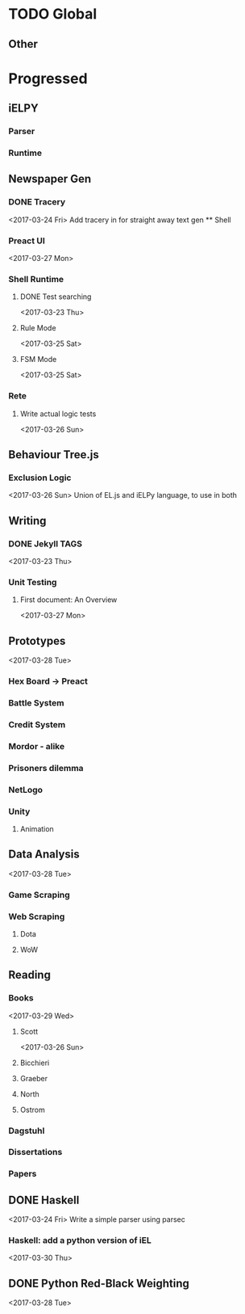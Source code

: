 * TODO Global

** Other

* Progressed
** iELPY 
*** Parser
*** Runtime

** Newspaper Gen
*** DONE Tracery
    <2017-03-24 Fri>
    Add tracery in for straight away text gen
    ** Shell
*** Preact UI
    <2017-03-27 Mon>
*** Shell Runtime
**** DONE Test searching
     <2017-03-23 Thu>
**** Rule Mode
     <2017-03-25 Sat>
**** FSM Mode
     <2017-03-25 Sat>
*** Rete
**** Write actual logic tests
     <2017-03-26 Sun>
** Behaviour Tree.js
*** Exclusion Logic
    <2017-03-26 Sun>
    Union of EL.js and iELPy language, to use in both
** Writing
*** DONE Jekyll TAGS
    <2017-03-23 Thu>
*** Unit Testing
**** First document: An Overview
     <2017-03-27 Mon>
** Prototypes
   <2017-03-28 Tue>
*** Hex Board -> Preact
*** Battle System
*** Credit System
*** Mordor - alike
*** Prisoners dilemma
*** NetLogo
*** Unity
**** Animation
** Data Analysis
   <2017-03-28 Tue>
*** Game Scraping
    
*** Web Scraping
**** Dota
**** WoW
** Reading
*** Books
    <2017-03-29 Wed>
**** Scott
     <2017-03-26 Sun>
**** Bicchieri
**** Graeber
**** North
**** Ostrom
*** Dagstuhl
*** Dissertations
*** Papers
** DONE Haskell
   <2017-03-24 Fri>
   Write a simple parser using parsec
*** Haskell: add a python version of iEL
    <2017-03-30 Thu>
** DONE Python Red-Black Weighting
   <2017-03-28 Tue>
